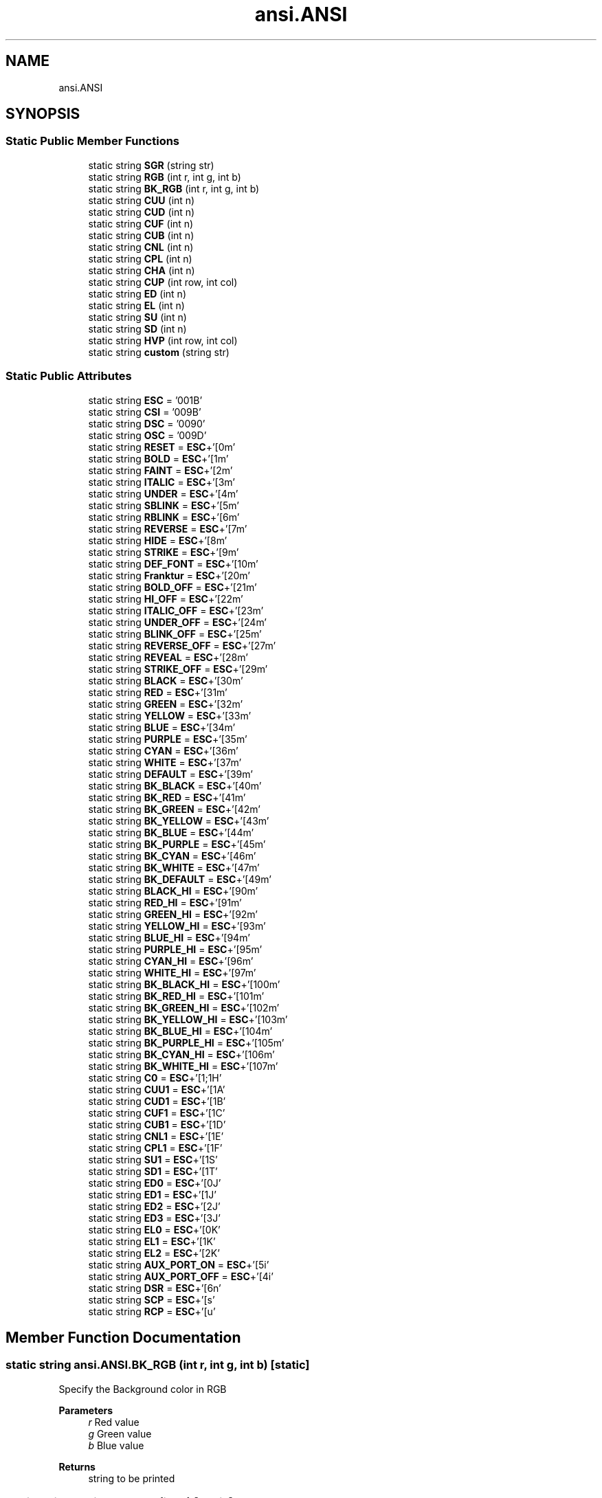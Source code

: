 .TH "ansi.ANSI" 3 "Sat Jan 22 2022" "Version 1.0" "ANSI-Project" \" -*- nroff -*-
.ad l
.nh
.SH NAME
ansi.ANSI
.SH SYNOPSIS
.br
.PP
.SS "Static Public Member Functions"

.in +1c
.ti -1c
.RI "static string \fBSGR\fP (string str)"
.br
.ti -1c
.RI "static string \fBRGB\fP (int r, int g, int b)"
.br
.ti -1c
.RI "static string \fBBK_RGB\fP (int r, int g, int b)"
.br
.ti -1c
.RI "static string \fBCUU\fP (int n)"
.br
.ti -1c
.RI "static string \fBCUD\fP (int n)"
.br
.ti -1c
.RI "static string \fBCUF\fP (int n)"
.br
.ti -1c
.RI "static string \fBCUB\fP (int n)"
.br
.ti -1c
.RI "static string \fBCNL\fP (int n)"
.br
.ti -1c
.RI "static string \fBCPL\fP (int n)"
.br
.ti -1c
.RI "static string \fBCHA\fP (int n)"
.br
.ti -1c
.RI "static string \fBCUP\fP (int row, int col)"
.br
.ti -1c
.RI "static string \fBED\fP (int n)"
.br
.ti -1c
.RI "static string \fBEL\fP (int n)"
.br
.ti -1c
.RI "static string \fBSU\fP (int n)"
.br
.ti -1c
.RI "static string \fBSD\fP (int n)"
.br
.ti -1c
.RI "static string \fBHVP\fP (int row, int col)"
.br
.ti -1c
.RI "static string \fBcustom\fP (string str)"
.br
.in -1c
.SS "Static Public Attributes"

.in +1c
.ti -1c
.RI "static string \fBESC\fP = '\\u001B'"
.br
.ti -1c
.RI "static string \fBCSI\fP = '\\u009B'"
.br
.ti -1c
.RI "static string \fBDSC\fP = '\\u0090'"
.br
.ti -1c
.RI "static string \fBOSC\fP = '\\u009D'"
.br
.ti -1c
.RI "static string \fBRESET\fP = \fBESC\fP+'[0m'"
.br
.ti -1c
.RI "static string \fBBOLD\fP = \fBESC\fP+'[1m'"
.br
.ti -1c
.RI "static string \fBFAINT\fP = \fBESC\fP+'[2m'"
.br
.ti -1c
.RI "static string \fBITALIC\fP = \fBESC\fP+'[3m'"
.br
.ti -1c
.RI "static string \fBUNDER\fP = \fBESC\fP+'[4m'"
.br
.ti -1c
.RI "static string \fBSBLINK\fP = \fBESC\fP+'[5m'"
.br
.ti -1c
.RI "static string \fBRBLINK\fP = \fBESC\fP+'[6m'"
.br
.ti -1c
.RI "static string \fBREVERSE\fP = \fBESC\fP+'[7m'"
.br
.ti -1c
.RI "static string \fBHIDE\fP = \fBESC\fP+'[8m'"
.br
.ti -1c
.RI "static string \fBSTRIKE\fP = \fBESC\fP+'[9m'"
.br
.ti -1c
.RI "static string \fBDEF_FONT\fP = \fBESC\fP+'[10m'"
.br
.ti -1c
.RI "static string \fBFranktur\fP = \fBESC\fP+'[20m'"
.br
.ti -1c
.RI "static string \fBBOLD_OFF\fP = \fBESC\fP+'[21m'"
.br
.ti -1c
.RI "static string \fBHI_OFF\fP = \fBESC\fP+'[22m'"
.br
.ti -1c
.RI "static string \fBITALIC_OFF\fP = \fBESC\fP+'[23m'"
.br
.ti -1c
.RI "static string \fBUNDER_OFF\fP = \fBESC\fP+'[24m'"
.br
.ti -1c
.RI "static string \fBBLINK_OFF\fP = \fBESC\fP+'[25m'"
.br
.ti -1c
.RI "static string \fBREVERSE_OFF\fP = \fBESC\fP+'[27m'"
.br
.ti -1c
.RI "static string \fBREVEAL\fP = \fBESC\fP+'[28m'"
.br
.ti -1c
.RI "static string \fBSTRIKE_OFF\fP = \fBESC\fP+'[29m'"
.br
.ti -1c
.RI "static string \fBBLACK\fP = \fBESC\fP+'[30m'"
.br
.ti -1c
.RI "static string \fBRED\fP = \fBESC\fP+'[31m'"
.br
.ti -1c
.RI "static string \fBGREEN\fP = \fBESC\fP+'[32m'"
.br
.ti -1c
.RI "static string \fBYELLOW\fP = \fBESC\fP+'[33m'"
.br
.ti -1c
.RI "static string \fBBLUE\fP = \fBESC\fP+'[34m'"
.br
.ti -1c
.RI "static string \fBPURPLE\fP = \fBESC\fP+'[35m'"
.br
.ti -1c
.RI "static string \fBCYAN\fP = \fBESC\fP+'[36m'"
.br
.ti -1c
.RI "static string \fBWHITE\fP = \fBESC\fP+'[37m'"
.br
.ti -1c
.RI "static string \fBDEFAULT\fP = \fBESC\fP+'[39m'"
.br
.ti -1c
.RI "static string \fBBK_BLACK\fP = \fBESC\fP+'[40m'"
.br
.ti -1c
.RI "static string \fBBK_RED\fP = \fBESC\fP+'[41m'"
.br
.ti -1c
.RI "static string \fBBK_GREEN\fP = \fBESC\fP+'[42m'"
.br
.ti -1c
.RI "static string \fBBK_YELLOW\fP = \fBESC\fP+'[43m'"
.br
.ti -1c
.RI "static string \fBBK_BLUE\fP = \fBESC\fP+'[44m'"
.br
.ti -1c
.RI "static string \fBBK_PURPLE\fP = \fBESC\fP+'[45m'"
.br
.ti -1c
.RI "static string \fBBK_CYAN\fP = \fBESC\fP+'[46m'"
.br
.ti -1c
.RI "static string \fBBK_WHITE\fP = \fBESC\fP+'[47m'"
.br
.ti -1c
.RI "static string \fBBK_DEFAULT\fP = \fBESC\fP+'[49m'"
.br
.ti -1c
.RI "static string \fBBLACK_HI\fP = \fBESC\fP+'[90m'"
.br
.ti -1c
.RI "static string \fBRED_HI\fP = \fBESC\fP+'[91m'"
.br
.ti -1c
.RI "static string \fBGREEN_HI\fP = \fBESC\fP+'[92m'"
.br
.ti -1c
.RI "static string \fBYELLOW_HI\fP = \fBESC\fP+'[93m'"
.br
.ti -1c
.RI "static string \fBBLUE_HI\fP = \fBESC\fP+'[94m'"
.br
.ti -1c
.RI "static string \fBPURPLE_HI\fP = \fBESC\fP+'[95m'"
.br
.ti -1c
.RI "static string \fBCYAN_HI\fP = \fBESC\fP+'[96m'"
.br
.ti -1c
.RI "static string \fBWHITE_HI\fP = \fBESC\fP+'[97m'"
.br
.ti -1c
.RI "static string \fBBK_BLACK_HI\fP = \fBESC\fP+'[100m'"
.br
.ti -1c
.RI "static string \fBBK_RED_HI\fP = \fBESC\fP+'[101m'"
.br
.ti -1c
.RI "static string \fBBK_GREEN_HI\fP = \fBESC\fP+'[102m'"
.br
.ti -1c
.RI "static string \fBBK_YELLOW_HI\fP = \fBESC\fP+'[103m'"
.br
.ti -1c
.RI "static string \fBBK_BLUE_HI\fP = \fBESC\fP+'[104m'"
.br
.ti -1c
.RI "static string \fBBK_PURPLE_HI\fP = \fBESC\fP+'[105m'"
.br
.ti -1c
.RI "static string \fBBK_CYAN_HI\fP = \fBESC\fP+'[106m'"
.br
.ti -1c
.RI "static string \fBBK_WHITE_HI\fP = \fBESC\fP+'[107m'"
.br
.ti -1c
.RI "static string \fBC0\fP = \fBESC\fP+'[1;1H'"
.br
.ti -1c
.RI "static string \fBCUU1\fP = \fBESC\fP+'[1A'"
.br
.ti -1c
.RI "static string \fBCUD1\fP = \fBESC\fP+'[1B'"
.br
.ti -1c
.RI "static string \fBCUF1\fP = \fBESC\fP+'[1C'"
.br
.ti -1c
.RI "static string \fBCUB1\fP = \fBESC\fP+'[1D'"
.br
.ti -1c
.RI "static string \fBCNL1\fP = \fBESC\fP+'[1E'"
.br
.ti -1c
.RI "static string \fBCPL1\fP = \fBESC\fP+'[1F'"
.br
.ti -1c
.RI "static string \fBSU1\fP = \fBESC\fP+'[1S'"
.br
.ti -1c
.RI "static string \fBSD1\fP = \fBESC\fP+'[1T'"
.br
.ti -1c
.RI "static string \fBED0\fP = \fBESC\fP+'[0J'"
.br
.ti -1c
.RI "static string \fBED1\fP = \fBESC\fP+'[1J'"
.br
.ti -1c
.RI "static string \fBED2\fP = \fBESC\fP+'[2J'"
.br
.ti -1c
.RI "static string \fBED3\fP = \fBESC\fP+'[3J'"
.br
.ti -1c
.RI "static string \fBEL0\fP = \fBESC\fP+'[0K'"
.br
.ti -1c
.RI "static string \fBEL1\fP = \fBESC\fP+'[1K'"
.br
.ti -1c
.RI "static string \fBEL2\fP = \fBESC\fP+'[2K'"
.br
.ti -1c
.RI "static string \fBAUX_PORT_ON\fP = \fBESC\fP+'[5i'"
.br
.ti -1c
.RI "static string \fBAUX_PORT_OFF\fP = \fBESC\fP+'[4i'"
.br
.ti -1c
.RI "static string \fBDSR\fP = \fBESC\fP+'[6n'"
.br
.ti -1c
.RI "static string \fBSCP\fP = \fBESC\fP+'[s'"
.br
.ti -1c
.RI "static string \fBRCP\fP = \fBESC\fP+'[u'"
.br
.in -1c
.SH "Member Function Documentation"
.PP 
.SS "static string ansi\&.ANSI\&.BK_RGB (int r, int g, int b)\fC [static]\fP"
Specify the Background color in RGB
.PP
\fBParameters\fP
.RS 4
\fIr\fP Red value 
.br
\fIg\fP Green value 
.br
\fIb\fP Blue value 
.RE
.PP
\fBReturns\fP
.RS 4
string to be printed 
.RE
.PP

.SS "static string ansi\&.ANSI\&.CHA (int n)\fC [static]\fP"
Moves the cursor to column n (default 1)
.PP
\fBParameters\fP
.RS 4
\fIn\fP 
.RE
.PP
\fBReturns\fP
.RS 4
string to be printed 
.RE
.PP

.SS "static string ansi\&.ANSI\&.CNL (int n)\fC [static]\fP"
Moves cursor to beginning of the line n (default 1) lines down\&.
.PP
\fBParameters\fP
.RS 4
\fIn\fP 
.RE
.PP
\fBReturns\fP
.RS 4
string to be printed 
.RE
.PP

.SS "static string ansi\&.ANSI\&.CPL (int n)\fC [static]\fP"
Moves cursor to beginning of the line n (default 1) lines up\&.
.PP
\fBParameters\fP
.RS 4
\fIn\fP 
.RE
.PP
\fBReturns\fP
.RS 4
string to be printed 
.RE
.PP

.SS "static string ansi\&.ANSI\&.CUB (int n)\fC [static]\fP"
Moves the cursor n (default 1) cells backwards
.PP
\fBParameters\fP
.RS 4
\fIn\fP 
.RE
.PP
\fBReturns\fP
.RS 4
string to be printed 
.RE
.PP

.SS "static string ansi\&.ANSI\&.CUD (int n)\fC [static]\fP"
Moves the cursor n (default 1) cells down
.PP
\fBParameters\fP
.RS 4
\fIn\fP 
.RE
.PP
\fBReturns\fP
.RS 4
string to be printed 
.RE
.PP

.SS "static string ansi\&.ANSI\&.CUF (int n)\fC [static]\fP"
Moves the cursor n (default 1) cells forwards
.PP
\fBParameters\fP
.RS 4
\fIn\fP 
.RE
.PP
\fBReturns\fP
.RS 4
string to be printed 
.RE
.PP

.SS "static string ansi\&.ANSI\&.CUP (int row, int col)\fC [static]\fP"
Moves the cursor to [row, column]\&. The values are 1-based\&.
.PP
\fBParameters\fP
.RS 4
\fIrow\fP 
.br
\fIcol\fP 
.RE
.PP
\fBReturns\fP
.RS 4
string to be printed 
.RE
.PP

.SS "static string ansi\&.ANSI\&.custom (string str)\fC [static]\fP"
Returns a custom \fBANSI\fP ESCAPE SEQUENCE
.PP
\fBParameters\fP
.RS 4
\fIstr\fP 
.RE
.PP
\fBReturns\fP
.RS 4
ESC + '[' + str 
.RE
.PP

.SS "static string ansi\&.ANSI\&.CUU (int n)\fC [static]\fP"
Moves the cursor n (default 1) cells up
.PP
\fBParameters\fP
.RS 4
\fIn\fP 
.RE
.PP
\fBReturns\fP
.RS 4
string to be printed 
.RE
.PP

.SS "static string ansi\&.ANSI\&.ED (int n)\fC [static]\fP"
Clears part of the screen\&. If n is 0 (or missing), clear from cursor to end of screen\&. If n is 1, clear from cursor to beginning of the screen\&. If n is 2, clear entire screen (and moves cursor to upper left on DOS ANSI\&.SYS)\&. If n is 3, clear entire screen and delete all lines saved in the scrollback buffer (this feature was added for xterm and is supported by other terminal applications)\&.
.PP
\fBParameters\fP
.RS 4
\fIn\fP 
.RE
.PP
\fBReturns\fP
.RS 4
string to be printed 
.RE
.PP

.SS "static string ansi\&.ANSI\&.EL (int n)\fC [static]\fP"
Erases part of the line If n is 0 (or missing), clear from cursor to the end of the line If n is 1, clear from cursor to beginning of the line If n is 2, clear entire line\&. Cursor position does not change\&.
.PP
\fBParameters\fP
.RS 4
\fIn\fP 
.RE
.PP
\fBReturns\fP
.RS 4
string to be printed 
.RE
.PP

.SS "static string ansi\&.ANSI\&.HVP (int row, int col)\fC [static]\fP"
Same as CUP, but counts as a format effector function (like CR or LF) rather than an editor function (like CUD or CNL) This can lead to different handling in certain terminal modes
.PP
\fBParameters\fP
.RS 4
\fIrow\fP 
.br
\fIcol\fP 
.RE
.PP
\fBReturns\fP
.RS 4
string to be printed 
.RE
.PP

.SS "static string ansi\&.ANSI\&.RGB (int r, int g, int b)\fC [static]\fP"
Specify the Foreground color in RGB
.PP
\fBParameters\fP
.RS 4
\fIr\fP Red value 
.br
\fIg\fP Green value 
.br
\fIb\fP Blue value 
.RE
.PP
\fBReturns\fP
.RS 4
string to be printed 
.RE
.PP

.SS "static string ansi\&.ANSI\&.SD (int n)\fC [static]\fP"
Scroll whole page down by n (default 1) lines\&. New lines are added at the top\&. (not ANSI\&.SYS)
.PP
\fBParameters\fP
.RS 4
\fIn\fP 
.RE
.PP
\fBReturns\fP
.RS 4
string to be printed 
.RE
.PP

.SS "static string ansi\&.ANSI\&.SGR (string str)\fC [static]\fP"
Sets colors and style of the characters following this code Example: \fBANSI\&.SGR\fP('40;91') makes RED_HI over BK_BLACK
.PP
\fBParameters\fP
.RS 4
\fIstr\fP 
.RE
.PP
\fBReturns\fP
.RS 4
string to be printed 
.RE
.PP

.SS "static string ansi\&.ANSI\&.SU (int n)\fC [static]\fP"
Scroll whole page up by n (default 1) lines\&. New lines are added at the bottom\&. (not ANSI\&.SYS)
.PP
\fBParameters\fP
.RS 4
\fIn\fP 
.RE
.PP
\fBReturns\fP
.RS 4
string to be printed 
.RE
.PP

.SH "Member Data Documentation"
.PP 
.SS "string ansi\&.ANSI\&.AUX_PORT_OFF = \fBESC\fP+'[4i'\fC [static]\fP"
Enable aux serial port usually for local serial printer
.PP
\fBReturns\fP
.RS 4
ESC [4i 
.RE
.PP

.SS "string ansi\&.ANSI\&.AUX_PORT_ON = \fBESC\fP+'[5i'\fC [static]\fP"
Enable aux serial port usually for local serial printer
.PP
\fBReturns\fP
.RS 4
ESC [5i 
.RE
.PP

.SS "string ansi\&.ANSI\&.BK_BLACK = \fBESC\fP+'[40m'\fC [static]\fP"

.SS "string ansi\&.ANSI\&.BK_BLACK_HI = \fBESC\fP+'[100m'\fC [static]\fP"

.SS "string ansi\&.ANSI\&.BK_BLUE = \fBESC\fP+'[44m'\fC [static]\fP"

.SS "string ansi\&.ANSI\&.BK_BLUE_HI = \fBESC\fP+'[104m'\fC [static]\fP"

.SS "string ansi\&.ANSI\&.BK_CYAN = \fBESC\fP+'[46m'\fC [static]\fP"

.SS "string ansi\&.ANSI\&.BK_CYAN_HI = \fBESC\fP+'[106m'\fC [static]\fP"

.SS "string ansi\&.ANSI\&.BK_DEFAULT = \fBESC\fP+'[49m'\fC [static]\fP"

.SS "string ansi\&.ANSI\&.BK_GREEN = \fBESC\fP+'[42m'\fC [static]\fP"

.SS "string ansi\&.ANSI\&.BK_GREEN_HI = \fBESC\fP+'[102m'\fC [static]\fP"

.SS "string ansi\&.ANSI\&.BK_PURPLE = \fBESC\fP+'[45m'\fC [static]\fP"

.SS "string ansi\&.ANSI\&.BK_PURPLE_HI = \fBESC\fP+'[105m'\fC [static]\fP"

.SS "string ansi\&.ANSI\&.BK_RED = \fBESC\fP+'[41m'\fC [static]\fP"

.SS "string ansi\&.ANSI\&.BK_RED_HI = \fBESC\fP+'[101m'\fC [static]\fP"

.SS "string ansi\&.ANSI\&.BK_WHITE = \fBESC\fP+'[47m'\fC [static]\fP"

.SS "string ansi\&.ANSI\&.BK_WHITE_HI = \fBESC\fP+'[107m'\fC [static]\fP"

.SS "string ansi\&.ANSI\&.BK_YELLOW = \fBESC\fP+'[43m'\fC [static]\fP"

.SS "string ansi\&.ANSI\&.BK_YELLOW_HI = \fBESC\fP+'[103m'\fC [static]\fP"

.SS "string ansi\&.ANSI\&.BLACK = \fBESC\fP+'[30m'\fC [static]\fP"

.SS "string ansi\&.ANSI\&.BLACK_HI = \fBESC\fP+'[90m'\fC [static]\fP"

.SS "string ansi\&.ANSI\&.BLINK_OFF = \fBESC\fP+'[25m'\fC [static]\fP"

.SS "string ansi\&.ANSI\&.BLUE = \fBESC\fP+'[34m'\fC [static]\fP"

.SS "string ansi\&.ANSI\&.BLUE_HI = \fBESC\fP+'[94m'\fC [static]\fP"

.SS "string ansi\&.ANSI\&.BOLD = \fBESC\fP+'[1m'\fC [static]\fP"

.SS "string ansi\&.ANSI\&.BOLD_OFF = \fBESC\fP+'[21m'\fC [static]\fP"

.SS "string ansi\&.ANSI\&.C0 = \fBESC\fP+'[1;1H'\fC [static]\fP"
Place the cursor in top-left corner Same as CUP(1,1)
.PP
\fBReturns\fP
.RS 4
ESC [1;1H 
.RE
.PP

.SS "string ansi\&.ANSI\&.CNL1 = \fBESC\fP+'[1E'\fC [static]\fP"
Moves cursor to beginning of the next line
.PP
\fBReturns\fP
.RS 4
ESC [1E 
.RE
.PP

.SS "string ansi\&.ANSI\&.CPL1 = \fBESC\fP+'[1F'\fC [static]\fP"
Moves cursor to beginning of the previous line
.PP
\fBReturns\fP
.RS 4
ESC [1F 
.RE
.PP

.SS "string ansi\&.ANSI\&.CSI = '\\u009B'\fC [static]\fP"

.SS "string ansi\&.ANSI\&.CUB1 = \fBESC\fP+'[1D'\fC [static]\fP"
Move the cursor 1 cell backwards
.PP
\fBReturns\fP
.RS 4
ESC [1D 
.RE
.PP

.SS "string ansi\&.ANSI\&.CUD1 = \fBESC\fP+'[1B'\fC [static]\fP"
Move the cursor 1 row down
.PP
\fBReturns\fP
.RS 4
ESC [1B 
.RE
.PP

.SS "string ansi\&.ANSI\&.CUF1 = \fBESC\fP+'[1C'\fC [static]\fP"
Move the cursor 1 cell forwards
.PP
\fBReturns\fP
.RS 4
ESC [1C 
.RE
.PP

.SS "string ansi\&.ANSI\&.CUU1 = \fBESC\fP+'[1A'\fC [static]\fP"
Move the cursor 1 row up
.PP
\fBReturns\fP
.RS 4
ESC [1A 
.RE
.PP

.SS "string ansi\&.ANSI\&.CYAN = \fBESC\fP+'[36m'\fC [static]\fP"

.SS "string ansi\&.ANSI\&.CYAN_HI = \fBESC\fP+'[96m'\fC [static]\fP"

.SS "string ansi\&.ANSI\&.DEF_FONT = \fBESC\fP+'[10m'\fC [static]\fP"
Default font 
.SS "string ansi\&.ANSI\&.DEFAULT = \fBESC\fP+'[39m'\fC [static]\fP"

.SS "string ansi\&.ANSI\&.DSC = '\\u0090'\fC [static]\fP"

.SS "string ansi\&.ANSI\&.DSR = \fBESC\fP+'[6n'\fC [static]\fP"
Reports the cursor position (CPR) by transmitting ESC[n;mR, where n is the row and m is the column\&.
.PP
\fBReturns\fP
.RS 4
ESC [6n 
.RE
.PP

.SS "string ansi\&.ANSI\&.ED0 = \fBESC\fP+'[0J'\fC [static]\fP"
Clear from cursor to end of screen\&.
.PP
\fBReturns\fP
.RS 4
ESC [0J 
.RE
.PP

.SS "string ansi\&.ANSI\&.ED1 = \fBESC\fP+'[1J'\fC [static]\fP"
Clear from cursor to beginning of the screen
.PP
\fBReturns\fP
.RS 4
ESC [1J 
.RE
.PP

.SS "string ansi\&.ANSI\&.ED2 = \fBESC\fP+'[2J'\fC [static]\fP"
Clear entire screen (and moves cursor to upper left on DOS ANSI\&.SYS)
.PP
\fBReturns\fP
.RS 4
ESC [2J 
.RE
.PP

.SS "string ansi\&.ANSI\&.ED3 = \fBESC\fP+'[3J'\fC [static]\fP"
Clear entire screen and delete all lines saved in the scrollback buffer (this feature was added for xterm and is supported by other terminal applications)
.PP
\fBReturns\fP
.RS 4
ESC [3J 
.RE
.PP

.SS "string ansi\&.ANSI\&.EL0 = \fBESC\fP+'[0K'\fC [static]\fP"
Clear from cursor to the end of the line
.PP
\fBReturns\fP
.RS 4
ESC [0K 
.RE
.PP

.SS "string ansi\&.ANSI\&.EL1 = \fBESC\fP+'[1K'\fC [static]\fP"
Clear from cursor to beginning of the line
.PP
\fBReturns\fP
.RS 4
ESC [1K 
.RE
.PP

.SS "string ansi\&.ANSI\&.EL2 = \fBESC\fP+'[2K'\fC [static]\fP"
Clear entire line\&. Cursor position does not change\&.
.PP
\fBReturns\fP
.RS 4
ESC [2K 
.RE
.PP

.SS "string ansi\&.ANSI\&.ESC = '\\u001B'\fC [static]\fP"

.SS "string ansi\&.ANSI\&.FAINT = \fBESC\fP+'[2m'\fC [static]\fP"

.SS "string ansi\&.ANSI\&.Franktur = \fBESC\fP+'[20m'\fC [static]\fP"
Rarely supported font 
.SS "string ansi\&.ANSI\&.GREEN = \fBESC\fP+'[32m'\fC [static]\fP"

.SS "string ansi\&.ANSI\&.GREEN_HI = \fBESC\fP+'[92m'\fC [static]\fP"

.SS "string ansi\&.ANSI\&.HI_OFF = \fBESC\fP+'[22m'\fC [static]\fP"

.SS "string ansi\&.ANSI\&.HIDE = \fBESC\fP+'[8m'\fC [static]\fP"

.SS "string ansi\&.ANSI\&.ITALIC = \fBESC\fP+'[3m'\fC [static]\fP"

.SS "string ansi\&.ANSI\&.ITALIC_OFF = \fBESC\fP+'[23m'\fC [static]\fP"

.SS "string ansi\&.ANSI\&.OSC = '\\u009D'\fC [static]\fP"

.SS "string ansi\&.ANSI\&.PURPLE = \fBESC\fP+'[35m'\fC [static]\fP"

.SS "string ansi\&.ANSI\&.PURPLE_HI = \fBESC\fP+'[95m'\fC [static]\fP"

.SS "string ansi\&.ANSI\&.RBLINK = \fBESC\fP+'[6m'\fC [static]\fP"

.SS "string ansi\&.ANSI\&.RCP = \fBESC\fP+'[u'\fC [static]\fP"
Restores the cursor position/state in SCO console mode\&.
.PP
\fBReturns\fP
.RS 4
ESC [u 
.RE
.PP

.SS "string ansi\&.ANSI\&.RED = \fBESC\fP+'[31m'\fC [static]\fP"

.SS "string ansi\&.ANSI\&.RED_HI = \fBESC\fP+'[91m'\fC [static]\fP"

.SS "string ansi\&.ANSI\&.RESET = \fBESC\fP+'[0m'\fC [static]\fP"

.SS "string ansi\&.ANSI\&.REVEAL = \fBESC\fP+'[28m'\fC [static]\fP"

.SS "string ansi\&.ANSI\&.REVERSE = \fBESC\fP+'[7m'\fC [static]\fP"

.SS "string ansi\&.ANSI\&.REVERSE_OFF = \fBESC\fP+'[27m'\fC [static]\fP"

.SS "string ansi\&.ANSI\&.SBLINK = \fBESC\fP+'[5m'\fC [static]\fP"

.SS "string ansi\&.ANSI\&.SCP = \fBESC\fP+'[s'\fC [static]\fP"
Saves the cursor position/state in SCO console mode In vertical split screen mode, instead used to set (as CSI n ; n s) or reset left and right margins\&.
.PP
\fBReturns\fP
.RS 4
ESC [s 
.RE
.PP

.SS "string ansi\&.ANSI\&.SD1 = \fBESC\fP+'[1T'\fC [static]\fP"
Scroll whole page down by 1 line
.PP
\fBReturns\fP
.RS 4
ESC [1T 
.RE
.PP

.SS "string ansi\&.ANSI\&.STRIKE = \fBESC\fP+'[9m'\fC [static]\fP"

.SS "string ansi\&.ANSI\&.STRIKE_OFF = \fBESC\fP+'[29m'\fC [static]\fP"

.SS "string ansi\&.ANSI\&.SU1 = \fBESC\fP+'[1S'\fC [static]\fP"
Scroll whole page up by 1 line
.PP
\fBReturns\fP
.RS 4
ESC [1S 
.RE
.PP

.SS "string ansi\&.ANSI\&.UNDER = \fBESC\fP+'[4m'\fC [static]\fP"

.SS "string ansi\&.ANSI\&.UNDER_OFF = \fBESC\fP+'[24m'\fC [static]\fP"

.SS "string ansi\&.ANSI\&.WHITE = \fBESC\fP+'[37m'\fC [static]\fP"

.SS "string ansi\&.ANSI\&.WHITE_HI = \fBESC\fP+'[97m'\fC [static]\fP"

.SS "string ansi\&.ANSI\&.YELLOW = \fBESC\fP+'[33m'\fC [static]\fP"

.SS "string ansi\&.ANSI\&.YELLOW_HI = \fBESC\fP+'[93m'\fC [static]\fP"


.SH "Author"
.PP 
Generated automatically by Doxygen for ANSI-Project from the source code\&.
